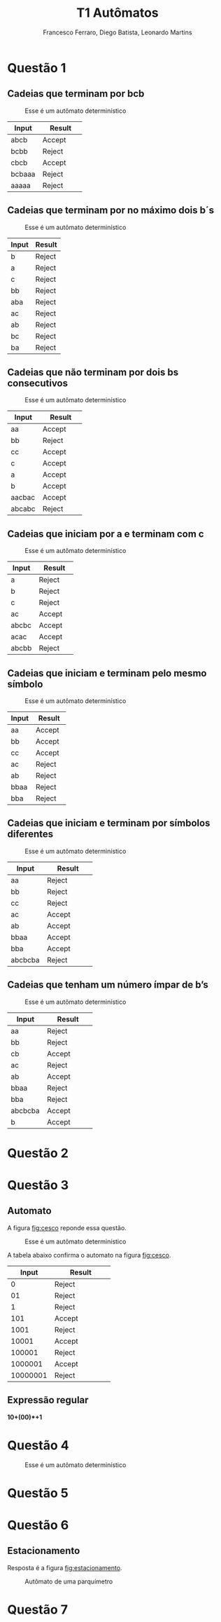 #+TITLE: T1 Autômatos 
#+OPTIONS: toc:nil
#+AUTHOR: Francesco Ferraro, Diego Batista, Leonardo Martins

\begin{abstract}
Entrega formal do primeiro trabalho da disciplina de automatos na PUCRS.
\end{abstract}

* Questão 1 

** Cadeias que terminam por bcb
   #+CAPTION: Esse é um autômato determinístico
   #+NAME:   fig:SED-HR4049
   [[./q1/a/q1a.jpg]]

   | Input    | Result      |
   | <8>      | <11>        |
   |----------+-------------|
   | abcb     | Accept      |
   | bcbb     | Reject      |
   | cbcb     | Accept      |
   | bcbaaa   | Reject      |
   | aaaaa    | Reject      |

** Cadeias que terminam por no máximo dois b´s
   #+CAPTION: Esse é um autômato determinístico
   #+NAME:   fig:SED-HR4049
   [[./q1/b/q1b.jpg]]

   | Input       | Result |
   |-------------+--------|
   | b	   | Reject |
   | a	   | Reject |
   | c	   | Reject |
   | bb	  | Reject |
   | aba	 | Reject |
   | ac	  | Reject |
   | ab	  | Reject |
   | bc	  | Reject |
   | ba	  | Reject |
** Cadeias que não terminam por dois bs consecutivos
   #+CAPTION: Esse é um autômato determinístico
   #+NAME:   fig:SED-HR4049
   [[./q1/c/q1c.jpg]]

   | Input    | Result      |
   | <8>      | <11>        |
   |----------+-------------|
   | aa       | Accept      |
   | bb       | Reject      |
   | cc       | Accept      |
   | c        | Accept      |
   | a        | Accept      |
   | b        | Accept      |
   | aacbac   | Accept      |
   | abcabc   | Reject      |
** Cadeias que iniciam por a e terminam com c 
   #+CAPTION: Esse é um autômato determinístico
   #+NAME:   fig:SED-HR4049
   [[./q1/d/q1d.jpg]]

   | Input    | Result      |
   | <8>      | <11>        |
   |----------+-------------|
   | a        | Reject      |
   | b        | Reject      |
   | c        | Reject      |
   | ac       | Accept      |
   | abcbc    | Accept      |
   | acac     | Accept      |
   | abcbb    | Reject      |
** Cadeias que iniciam e terminam pelo mesmo símbolo
   #+CAPTION: Esse é um autômato determinístico
   #+NAME:   fig:SED-HR4049
   [[./q1/e/q1e.jpg]]

   | Input    | Result      |
   | <8>      | <11>        |
   |----------+-------------|
   | aa       | Accept      |
   | bb       | Accept      |
   | cc       | Accept      |
   | ac       | Reject      |
   | ab       | Reject      |
   | bbaa     | Reject      |
   | bba      | Reject      |
** Cadeias que iniciam e terminam por símbolos diferentes

   #+CAPTION: Esse é um autômato determinístico
   #+NAME:   fig:SED-HR4049
   [[./q1/f/q1f.jpg]]

   | Input    | Result      |
   | <8>      | <11>        |
   |----------+-------------|
   | aa       | Reject      |
   | bb       | Reject      |
   | cc       | Reject      |
   | ac       | Accept      |
   | ab       | Accept      |
   | bbaa     | Accept      |
   | bba      | Accept      |
   | abcbcba  | Reject      |

** Cadeias que tenham um número ímpar de b’s
   #+CAPTION: Esse é um autômato determinístico
   #+NAME:   fig:SED-HR4049
   [[./q1/g/q1g.jpg]]

   | Input    | Result      |
   | <8>      | <11>        |
   |----------+-------------|
   | aa       | Reject      |
   | bb       | Reject      |
   | cb       | Accept      |
   | ac       | Reject      |
   | ab       | Accept      |
   | bbaa     | Reject      |
   | bba      | Reject      |
   | abcbcba  | Accept      |
   | b        | Accept      |

* Questão 2 
* Questão 3 
** Automato
   A figura [[fig:cesco]] reponde essa questão. 
   
   #+CAPTION: Esse é um autômato determinístico
   #+NAME:   fig:cesco
   [[./q3/q3.jpg]]

   A tabela abaixo confirma o automato na figura [[fig:cesco]]. 

   |    Input | Result      |
   |      <8> | <11>        |
   |----------+-------------|
   |        0 | Reject      |
   |       01 | Reject      |
   |        1 | Reject      |
   |      101 | Accept      |
   |     1001 | Reject      |
   |    10001 | Accept      |
   |   100001 | Reject      |
   |  1000001 | Accept      |
   | 10000001 | Reject      |
** Expressão regular

   *10+(00)*+1* 
* Questão 4 
  #+CAPTION: Esse é um autômato determinístico
  #+NAME:   fig:SED-HR4049
  [[./q4/q4.jpg]]
* Questão 5 
* Questão 6 
** Estacionamento
   Resposta é a figura [[fig:estacionamento]].
   #+CAPTION: Autômato de uma parquímetro
   #+NAME:   fig:estacionamento
   [[./q6/estacionamento.jpg]]
* Questão 7 
